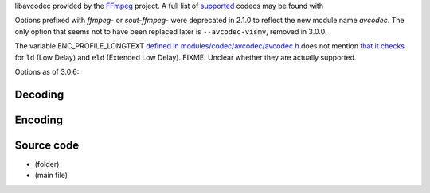 .. raw:: mediawiki

   {{See also|Documentation:Modules/avformat}}

.. raw:: mediawiki

   {{Module|name=avcodec|type=codec library|description=Various audio and video decoders/encoders delivered by the FFmpeg library. This includes (MS)[[MPEG4]], [[DivX]], [[SVQ1]], [[H261]], [[H263]], [[H264]], [[WMV]], [[WMA]], [[AAC]], [[AMR]], [[DV]], [[MJPEG]] and other codecs}}

libavcodec provided by the `FFmpeg <FFmpeg>`__ project. A full list of `supported <supported>`__ codecs may be found with

Options prefixed with *ffmpeg-* or *sout-ffmpeg-* were deprecated in 2.1.0 to reflect the new module name *avcodec*. The only option that seems not to have been replaced later is ``--avcodec-vismv``, removed in 3.0.0.

The variable ENC_PROFILE_LONGTEXT `defined in modules/codec/avcodec/avcodec.h <https://git.videolan.org/?p=vlc.git;a=blob;f=modules/codec/avcodec/avcodec.h;h=5e526a3b1cd61d9eb90d79223994c115c1ac35e1;hb=HEAD#l230>`__ does not mention `that it checks <https://git.videolan.org/?p=vlc.git;a=blob;f=modules/codec/avcodec/encoder.c;h=2f8e2d8a145c2558f57c97787eba2af407ec6af3;hb=HEAD#l477>`__ for ``ld`` (Low Delay) and ``eld`` (Extended Low Delay). FIXME: Unclear whether they are actually supported.

Options as of 3.0.6:

Decoding
--------

.. raw:: mediawiki

   {{Option|name=avcodec-dr|value=boolean|default=enabled|description=Direct rendering}}

.. raw:: mediawiki

   {{Option|name=avcodec-corrupted|value=boolean|default=enabled|description=Prefer visual artifacts instead of missing frames}}

.. raw:: mediawiki

   {{Option|name=avcodec-error-resilience|value=integer|min=0|max=4|default=1|description=libavcodec can do error resilience. However, with a buggy encoder (such as the ISO MPEG-4 encoder from M$) this can produce a lot of errors. Valid values range from 0 to 4 (0 disables all errors resilience)}}

.. raw:: mediawiki

   {{Option|name=avcodec-workaround-bugs|value=integer|default=1|description=Try to fix some bugs: 1  autodetect, 2  old msmpeg4, 4  xvid interlaced, 8  ump4, 16 no padding, 32 ac vlc, 64 Qpel chroma. This must be the sum of the values. For example, to fix "ac vlc" and "ump4", enter 40.)}}

.. raw:: mediawiki

   {{Option|name=avcodec-hurry-up|value=boolean|default=enabled|description=The decoder can partially decode or skip frame(s) when there is not enough time. It's useful with low CPU power but it can produce distorted pictures}}

.. raw:: mediawiki

   {{Option|name=avcodec-skip-frame|value=integer|select={-1,0,1,2,3,4}|default=0|description=Force skipping of [[frame]]s to speed up decoding (-1=None, 0=Default, 1=[[B-frame]]s, 2=[[P-frame]]s, 3=B+P frames, 4=all frames)}}

.. raw:: mediawiki

   {{Option|name=avcodec-skip-idct|value=integer|select={-1,0,1,2,3,4}|default=0|description=Force skipping of [[wikipedia:IDCT#DCT-III|IDCT]] to speed up decoding for frame types (-1=None, 0=Default, 1=B-frames, 2=P-frames, 3=B+P frames, 4=all frames)}}

.. raw:: mediawiki

   {{Option|name=avcodec-fast|value=boolean|default=disabled|description=Allow non specification compliant speedup tricks. Faster but error-prone}}

.. raw:: mediawiki

   {{Option|name=avcodec-skiploopfilter|value=integer|select={0 (None), 1 (Non-ref), 2 (Bidir), 3 (Non-key), 4 (All)}|default=0|description=Skipping the loop filter (aka deblocking) usually has a detrimental effect on quality. However it provides a big speedup for high definition streams}}

.. raw:: mediawiki

   {{Option|name=avcodec-debug|value=integer|default=0|description=Set FFmpeg debug mask}}

.. raw:: mediawiki

   {{Option|name=avcodec-codec|value=string|default=NULL|description=Internal libavcodec codec name}}

.. raw:: mediawiki

   {{Option|name=avcodec-hw|value=integer|select={any,vdpau_avcodec,vaapi,vaapi_drm,none}|default=any|description=This allows hardware decoding when available}}

.. raw:: mediawiki

   {{Option|name=avcodec-threads|value=integer|default=0|description=Number of threads used for decoding, 0 meaning auto}}

.. raw:: mediawiki

   {{Option|name=avcodec-options|value=string|default=NULL|description=Advanced options, in the form <code>{opt=val,opt2=val2}</code>}}

Encoding
--------

.. raw:: mediawiki

   {{Option|name=sout-avcodec-codec|value=string|default=NULL|description=Internal libavcodec [[codec]] name}}

.. raw:: mediawiki

   {{Option|name=sout-avcodec-hq|value=string|select={rd,bits,simple}|default=rd|description=Quality level for the encoding of motions vectors (this can slow down the encoding very much)}}

.. raw:: mediawiki

   {{Option|name=sout-avcodec-keyint|value=integer|default=0|description=Number of frames that will be coded for one [[key frame]]}}

.. raw:: mediawiki

   {{Option|name=sout-avcodec-bframes|value=integer|default=0|description=Number of [[B-frame]]s that will be coded between two reference frames}}

.. raw:: mediawiki

   {{Option|name=sout-avcodec-hurry-up|value=boolean|default=disabled|description=The encoder can make on-the-fly quality tradeoffs if your CPU can't keep up with the encoding rate. It will disable trellis quantization, then the rate distortion of motion vectors (hq), and raise the noise reduction threshold to ease the encoder's task}}

.. raw:: mediawiki

   {{Option|name=sout-avcodec-interlace|value=boolean|default=disabled|description=Enable dedicated 
   algorithms for [[interlaced]] frames}}

.. raw:: mediawiki

   {{Option|name=sout-avcodec-interlace-me|value=boolean|default=enabled|description=Enable interlaced motion estimation algorithms. This requires more CPU}}

.. raw:: mediawiki

   {{Option|name=sout-avcodec-vt|value=integer|default=0|description=Video [[bitrate]] tolerance in kbit/s}}

.. raw:: mediawiki

   {{Option|name=sout-avcodec-pre-me|value=boolean|default=disabled|description=Enable the pre-motion estimation algorithm}}

.. raw:: mediawiki

   {{Option|name=sout-avcodec-rc-buffer-size|value=integer|default=0|description=Rate control buffer size (in kbytes). A bigger buffer will allow for better rate control, but will cause a delay in the stream}}

.. raw:: mediawiki

   {{Option|name=sout-avcodec-rc-buffer-aggressivity|value=float|default=1.0|description=Rate control buffer aggressiveness}}

.. raw:: mediawiki

   {{Option|name=sout-avcodec-i-quant-factor|value=float|default=0|description=Quantization factor of [[I-frame]]s, compared with [[P-frame]]s (for instance 1.0 => same qscale for I and P frames)}}

.. raw:: mediawiki

   {{Option|name=sout-avcodec-noise-reduction|value=integer|default=0|description=Enable a simple noise reduction algorithm to lower the encoding length and bitrate, at the expense of lower quality frames}}

.. raw:: mediawiki

   {{Option|name=sout-avcodec-mpeg4-matrix|value=boolean|default=disabled|description=Use the [[MPEG-4]] quantization matrix for [[MPEG-2]] encoding. This generally yields a better looking picture, while still retaining the compatibility with standard MPEG-2 decoders}}

.. raw:: mediawiki

   {{Option|name=sout-avcodec-qmin|value=integer|default=0|description=Minimum video quantizer scale}}

.. raw:: mediawiki

   {{Option|name=sout-avcodec-qmax|value=integer|default=0|description=Maximum video quantizer scale}}

.. raw:: mediawiki

   {{Option|name=sout-avcodec-trellis|value=boolean|default=disabled|description=Enable trellis quantization (rate distortion for block coefficients)}}

.. raw:: mediawiki

   {{Option|name=sout-avcodec-qscale|value=float|min=0.01|max=255.0|default=3|description=A fixed video quantizer scale for [[VBR]] encoding (accepted values: 0.01 to 255.0)}}

.. raw:: mediawiki

   {{Option|name=sout-avcodec-strict|value=integer|min=-2|max=2|default=0|description=Force a strict standard  compliance when encoding (accepted values: -2 to 2)}}

.. raw:: mediawiki

   {{Option|name=sout-avcodec-lumi-masking|value=float|default=0.0|description=Raise the quantizer for very bright macroblocks}}

.. raw:: mediawiki

   {{Option|name=sout-avcodec-dark-masking|value=float|default=0.0|description=Raise the quantizer for very dark macroblocks}}

.. raw:: mediawiki

   {{Option|name=sout-avcodec-p-masking|value=float|default=0.0|description=Raise the quantizer for macroblocks with a high temporal complexity}}

.. raw:: mediawiki

   {{Option|name=sout-avcodec-border-masking|value=float|default=0.0|description=Raise the quantizer for macroblocks at the border of the frame}}

.. raw:: mediawiki

   {{Option|name=sout-avcodec-luma-elim-threshold|value=integer|default=0|description=Eliminates luminance blocks when the PSNR isn't much changed. The [[H.264]] specification recommends -4}}

.. raw:: mediawiki

   {{Option|name=sout-avcodec-chroma-elim-threshold|value=integer|default=0|description=Eliminates chrominance blocks when the PSNR isn't much changed. The [[H.264]] specification recommends 7}}

.. raw:: mediawiki

   {{Option|name=sout-avcodec-aac-profile|value=string|default=low|description=Specify the [[AAC]] audio profile to use for encoding the audio bitstream. It takes the following options: main, low, ssr (not supported), ltp, hev1, hev2. hev1 and hev2 are currently supported only with libfdk-aac enabled libavcodec}}

.. raw:: mediawiki

   {{Option|name=sout-avcodec-options|value=string|default=NULL|description=Advanced options, in the form <code>{opt=val,opt2=val2}</code>}}

Source code
-----------

-  

   .. raw:: mediawiki

      {{VLCSourceFolder|modules/codec/avcodec}}

   (folder)

-  

   .. raw:: mediawiki

      {{VLCSourceFile|modules/codec/avcodec/avcodec.c}}

   (main file)

.. raw:: mediawiki

   {{Documentation footer}}
